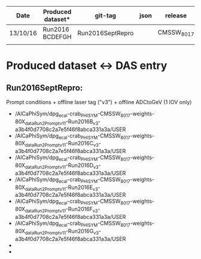 | Date     | Produced dataset* | git-tag          | json | release      |
|----------+-------------------+------------------+------+--------------|
| 13/10/16 | Run2016 BCDEFGH   | Run2016SeptRepro |      | CMSSW_8_0_17 |
|          |                   |                  |      |              |

* Produced dataset <-> DAS entry
** Run2016SeptRepro:
   Prompt conditions + offline laser tag ("v3") + offline ADCtoGeV (1 IOV only)
   - /AlCaPhiSym/dpg_ecal-crab_PHISYM-CMSSW_8_0_17-weights-80X_dataRun2_Prompt_v11-Run2016B_v3-a3b4f0d7708c2a7e5f46f8abca331a3a/USER
   - /AlCaPhiSym/dpg_ecal-crab_PHISYM-CMSSW_8_0_17-weights-80X_dataRun2_Prompt_v11-Run2016C_v3-a3b4f0d7708c2a7e5f46f8abca331a3a/USER
   - /AlCaPhiSym/dpg_ecal-crab_PHISYM-CMSSW_8_0_17-weights-80X_dataRun2_Prompt_v11-Run2016D_v3-a3b4f0d7708c2a7e5f46f8abca331a3a/USER
   - /AlCaPhiSym/dpg_ecal-crab_PHISYM-CMSSW_8_0_17-weights-80X_dataRun2_Prompt_v11-Run2016E_v3-a3b4f0d7708c2a7e5f46f8abca331a3a/USER
   - /AlCaPhiSym/dpg_ecal-crab_PHISYM-CMSSW_8_0_17-weights-80X_dataRun2_Prompt_v11-Run2016F_v3-a3b4f0d7708c2a7e5f46f8abca331a3a/USER
   - /AlCaPhiSym/dpg_ecal-crab_PHISYM-CMSSW_8_0_17-weights-80X_dataRun2_Prompt_v11-Run2016G_v3-a3b4f0d7708c2a7e5f46f8abca331a3a/USER
   - 
   -

